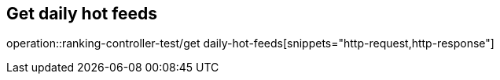 == Get daily hot feeds
operation::ranking-controller-test/get daily-hot-feeds[snippets="http-request,http-response"]